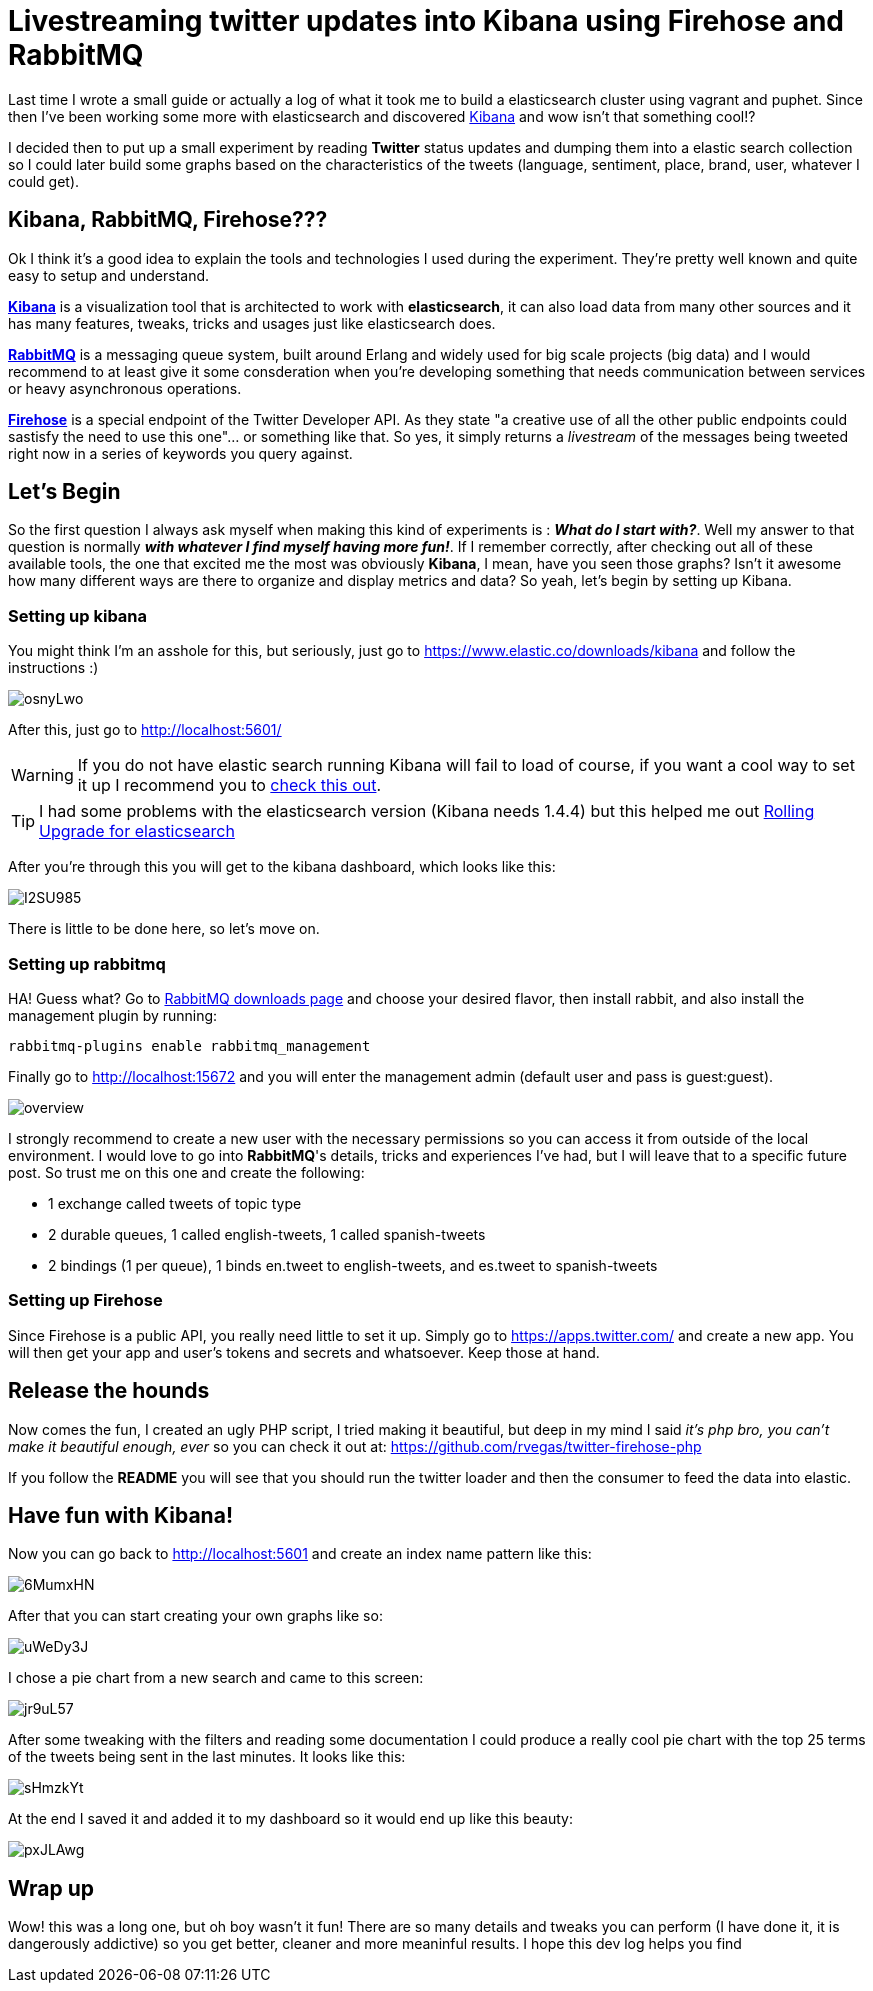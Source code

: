 # Livestreaming twitter updates into Kibana using Firehose and RabbitMQ

:hp-tags: twitter, kibana, elasticsearch, php

Last time I wrote a small guide or actually a log of what it took me to build a elasticsearch cluster using vagrant and puphet. Since then I've been working some more with elasticsearch and discovered link:https://www.elastic.co/products/kibana[Kibana] and wow isn't that something cool!?

I decided then to put up a small experiment by reading *Twitter* status updates and dumping them into a elastic search collection so I could later build some graphs based on the characteristics of the tweets (language, sentiment, place, brand, user, whatever I could get).

## Kibana, RabbitMQ, Firehose???

Ok I think it's a good idea to explain the tools and technologies I used during the experiment. They're pretty well known and quite easy to setup and understand.

link:https://www.elastic.co/products/kibana[*Kibana*] is a visualization tool that is architected to work with *elasticsearch*, it can also load data from many other sources and it has many features, tweaks, tricks and usages just like elasticsearch does.

link:https://rabbitmq.com[*RabbitMQ*] is a messaging queue system, built around Erlang and widely used for big scale projects (big data) and I would recommend to at least give it some consderation when you're developing something that needs communication between services or heavy asynchronous operations.

link:https://dev.twitter.com/streaming/firehose[*Firehose*] is a special endpoint of the Twitter Developer API. As they state "a creative use of all the other public endpoints could sastisfy the need to use this one"... or something like that. So yes, it simply returns a _livestream_ of the messages being tweeted right now in a series of keywords you query against.

## Let's Begin

So the first question I always ask myself when making this kind of experiments is : *_What do I start with?_*. Well my answer to that question is normally *_with whatever I find myself having more fun!_*. If I remember correctly, after checking out all of these available tools, the one that excited me the most was obviously *Kibana*, I mean, have you seen those graphs? Isn't it awesome how many different ways are there to organize and display metrics and data? So yeah, let's begin by setting up Kibana.

### Setting up kibana

You might think I'm an asshole for this, but seriously, just go to https://www.elastic.co/downloads/kibana and follow the instructions :)

image:http://i.imgur.com/osnyLwo.png[]

After this, just go to http://localhost:5601/

WARNING: If you do not have elastic search running Kibana will fail to load of course, if you want a cool way to set it up I recommend you to link:http://ricardo.vegas/2015/05/23/Setup-and-host-an-elasticsearch-server-on-Amazon-EC2-using-Vagrant.html[check this out].

TIP: I had some problems with the elasticsearch version (Kibana needs 1.4.4) but this helped me out link:https://www.elastic.co/guide/en/elasticsearch/reference/1.3/setup-upgrade.html[Rolling Upgrade for elasticsearch]

After you're through this you will get to the kibana dashboard, which looks like this:

image:http://i.imgur.com/I2SU985.png[]

There is little to be done here, so let's move on.

### Setting up rabbitmq
HA! Guess what? Go to link:https://www.rabbitmq.com/download.html[RabbitMQ downloads page] and choose your desired flavor, then install rabbit, and also install the management plugin by running:
[source]
rabbitmq-plugins enable rabbitmq_management

Finally go to http://localhost:15672 and you will enter the management admin (default user and pass is guest:guest). 

image:https://www.rabbitmq.com/img/management/overview.png[]

I strongly recommend to create a new user with the necessary permissions so you can access it from outside of the local environment. I would love to go into *RabbitMQ*'s details, tricks and experiences I've had, but I will leave that to a specific future post. So trust me on this one and create the following:

* 1 exchange called tweets of topic type
* 2 durable queues, 1 called english-tweets, 1 called spanish-tweets
* 2 bindings (1 per queue), 1 binds en.tweet to english-tweets, and es.tweet to spanish-tweets

### Setting up Firehose

Since Firehose is a public API, you really need little to set it up. Simply go to https://apps.twitter.com/ and create a new app. You will then get your app and user's tokens and secrets and whatsoever. Keep those at hand.


## Release the hounds

Now comes the fun, I created an ugly PHP script, I tried making it beautiful, but deep in my mind I said _it's php bro, you can't make it beautiful enough, ever_ so you can check it out at:
https://github.com/rvegas/twitter-firehose-php

If you follow the *README* you will see that you should run the twitter loader and then the consumer to feed the data into elastic.


## Have fun with Kibana!

Now you can go back to http://localhost:5601 and create an index name pattern like this:

image:http://i.imgur.com/6MumxHN.png[]

After that you can start creating your own graphs like so:

image:http://i.imgur.com/uWeDy3J.png[]

I chose a pie chart from a new search and came to this screen:

image:http://i.imgur.com/jr9uL57.png[]

After some tweaking with the filters and reading some documentation I could produce a really cool pie chart with the top 25 terms of the tweets being sent in the last minutes. It looks like this:

image:http://i.imgur.com/sHmzkYt.png[]

At the end I saved it and added it to my dashboard so it would end up like this beauty:

image:http://i.imgur.com/pxJLAwg.png[]

## Wrap up
Wow! this was a long one, but oh boy wasn't it fun! There are so many details and tweaks you can perform (I have done it, it is dangerously addictive) so you get better, cleaner and more meaninful results. I hope this dev log helps you find 